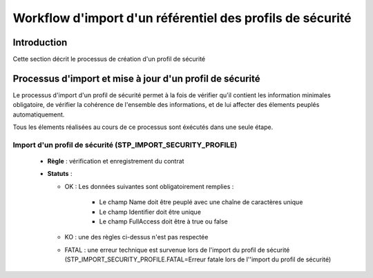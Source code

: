 Workflow d'import d'un référentiel des profils de sécurité
##########################################################

Introduction
============

Cette section décrit le processus de création d'un profil de sécurité

Processus d'import  et mise à jour d'un profil de sécurité
==========================================================

Le processus d'import d'un profil de sécurité permet à la fois de vérifier qu'il contient les information minimales obligatoire, de vérifier la cohérence de l'ensemble des informations, et de lui affecter des élements peuplés automatiquement.

Tous les élements réalisées au cours de ce processus sont éxécutés dans une seule étape.

Import d'un profil de sécurité (STP_IMPORT_SECURITY_PROFILE)
----------------------------------------------------------------

  + **Règle** : vérification et enregistrement du contrat

  + **Statuts** :

    - OK : Les données suivantes sont obligatoirement remplies :

        * Le champ Name doit être peuplé avec une chaîne de caractères unique
        * Le champ Identifier doit être unique
        * Le champ FullAccess doit être à true ou false

    - KO : une des règles ci-dessus n'est pas respectée

    - FATAL : une erreur technique est survenue lors de l'import du profil de sécurité (STP_IMPORT_SECURITY_PROFILE.FATAL=Erreur fatale lors de l''import du profil de sécurité)